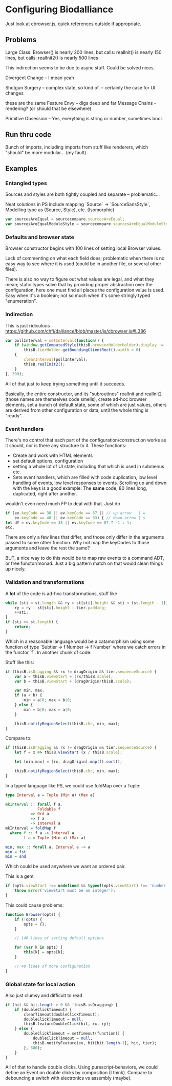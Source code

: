 * Configuring Biodalliance

Just look at cbrowser.js, quick references outside if appropriate.

** Problems
Large Class.
Browser() is nearly 200 lines, but calls:
realInit() is nearly 150 lines, but calls:
realInit2() is nearly 500 lines

This indirection seems to be due to async stuff. Could be solved nices.

Divergent Change -- I mean yeah

Shotgun Surgery  -- complex state, so kind of.
  -- certainly the case for UI changes

these are the same
Feature Envy     -- digs deep and far
Message Chains - rendering? (or should that be elsewhere)

Primitive Obsession -- Yes, everything is string or number, sometimes bool.



** Run thru code
Bunch of imports, including imports from stuff like renderers, which "should"
be more modular... (my fault)


** Examples

*** Entangled types
Sources and styles are both tightly coupled and separate -- problematic...

Neat solutions in PS include mapping `Source` -> `SourceSansStyle`,
Modelling type as (Source, Style), etc. (Isomorphic)
#+BEGIN_SRC javascript
var sourcesAreEqual = sourcecompare.sourcesAreEqual;
var sourcesAreEqualModuloStyle = sourcecompare.sourcesAreEqualModuloStyle;
#+END_SRC


*** Defaults and browser state
Browser constructor begins with 100 lines of setting local Browser values.

Lack of commenting on what each field does; problematic when there is no
easy way to see where it is used (could be in another file, or several other files).

There is also no way to figure out what values are legal, and what they mean;
static types solve that by providing proper abstraction over the configuration,
here one must find all places the configuration value is used. Easy when it's
a boolean; not so much when it's some stringly typed "enumeration".


*** Indirection


This is just ridiculous
https://github.com/chfi/dalliance/blob/master/js/cbrowser.js#L386
#+BEGIN_SRC javascript
var pollInterval = setInterval(function() {
    if (window.getComputedStyle(thisB.browserHolderHolder).display != 'none' &&
        thisB.tierHolder.getBoundingClientRect().width > 0)
    {
        clearInterval(pollInterval);
        thisB.realInit2();
    }
}, 300);
#+END_SRC

All of that just to keep trying something until it succeeds.

Basically, the entire constructor, and its "subroutines" realInit and realInit2
(those names are themselves code smells), create ad-hoc browser elements,
set a bunch of default state, some of which are just values, others are
derived from other configuration or data, until the whole thing is "ready".

*** Event handlers

There's no control that each part of the configuration/construction
works as it should, nor is there any structure to it. These functions:
- Create and work with HTML elements
- set default options, configuration
- setting a whole lot of UI state, including that which is used in submenus etc.
- Sets event handlers, which are filled with code duplication, low level handling
  of events, low level responses to events. Scrolling up and down with the keys is a good example:
    The *same* code, 80 lines long, duplicated, right after another.

wouldn't even need much FP to deal with that. Just do

#+BEGIN_SRC javascript
if (ev.keyCode == 38 || ev.keyCode == 87 || // up arrow   | w
    ev.keyCode == 40 || ev.keyCode == 83) { // down arrow | s
let dY = ev.keyCode == 38 || ev.keyCode == 87 ? -1 : 1;
etc.
#+END_SRC

There are only a few lines that differ, and those only differ in the arguments
passed to some other function. Why not map the keyCodes to those arguments
and leave the rest the same?


BUT, a nice way to do this would be to map raw events to a command ADT, or free functor/monad.
Just a big pattern match on that would clean things up nicely.


*** Validation and transformations

A *lot* of the code is ad-hoc transformations, stuff like

#+BEGIN_SRC javascript
while (sti < st.length && ry > st[sti].height && sti < (st.length - 1)) {
    ry = ry - st[sti].height - tier.padding;
    ++sti;
}
if (sti >= st.length) {
    return;
}
#+END_SRC

Which in a reasonable language would be a catamorphism using some function
of type `Subtier -> f Number -> f Number` where we catch errors in the
functor `f`. In another chunk of code:



Stuff like this:

#+BEGIN_SRC javascript
if (thisB.isDragging && rx != dragOrigin && tier.sequenceSource) {
    var a = thisB.viewStart + (rx/thisB.scale);
    var b = thisB.viewStart + (dragOrigin/thisB.scale);

    var min, max;
    if (a < b) {
        min = a|0; max = b|0;
    } else {
        min = b|0; max = a|0;
    }

    thisB.notifyRegionSelect(thisB.chr, min, max);
}
#+END_SRC

Compare to:

#+BEGIN_SRC javascript
if (thisB.isDragging && rx != dragOrigin && tier.sequenceSource) {
    let f = x => thisB.viewStart (x / thisB.scale);

    let [min,max] = [rx, dragOrigin].map(f).sort();

    thisB.notifyRegionSelect(thisB.chr, min, max);
}
#+END_SRC

In a typed language like PS, we could use foldMap over a Tuple:

#+BEGIN_SRC purescript
type Interval a = Tuple (Min a) (Max a)

mkInterval :: forall f a.
              Foldable f
           => Ord a
           => f a
           -> Interval a
mkInterval = foldMap f
  where f :: f a -> Interval a
        f a = Tuple (Min a) (Max a)

min, max :: forall a. Interval a -> a
min = fst
min = snd
#+END_SRC

# NOTE: just defined a 1-dimensional hitbox, like we want in GlyphPosition. Neat.

Which could be used anywhere we want an ordered pair.


This is a gem:
#+BEGIN_SRC javascript
if (opts.viewStart !== undefined && typeof(opts.viewStart) !== 'number') {
    throw Error('viewStart must be an integer');
}
#+END_SRC


This could cause problems:

#+BEGIN_SRC javascript
function Browser(opts) {
    if (!opts) {
        opts = {};
    }

    // 140 lines of setting default options

    for (var k in opts) {
        this[k] = opts[k];
    }

    // 40 lines of more configuration
}
#+END_SRC

*** Global state for local action
Also just clumsy and difficult to read

#+BEGIN_SRC purescript
if (hit && hit.length > 0 && !thisB.isDragging) {
    if (doubleClickTimeout) {
        clearTimeout(doubleClickTimeout);
        doubleClickTimeout = null;
        thisB.featureDoubleClick(hit, rx, ry);
    } else {
        doubleClickTimeout = setTimeout(function() {
            doubleClickTimeout = null;
            thisB.notifyFeature(ev, hit[hit.length-1], hit, tier);
        }, 500);
    }
}
#+END_SRC

All of that to handle double clicks. Using purescript-behaviors, we could
define an Event on double clicks by composition (I think). Compare
to debouncing a switch with electronics vs assembly (maybe).
